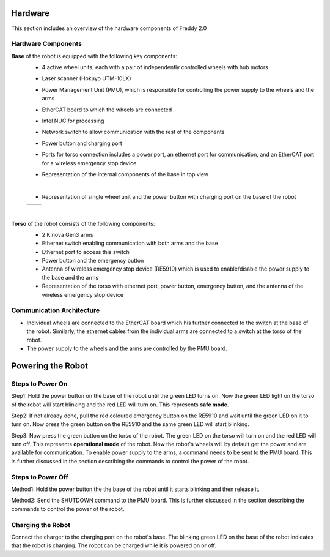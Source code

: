 .. _overview:
Hardware
########

This section includes an overview of the hardware components of Freddy 2.0

.. _hardware_components:

Hardware Components
===================

**Base** of the robot is equipped with the following key components:
  - 4 active wheel units, each with a pair of independently controlled wheels with hub motors
  - Laser scanner (Hokuyo UTM-10LX)
  - Power Management Unit (PMU), which is responsible for controlling the power supply to the wheels and the arms
  - EtherCAT board to which the wheels are connected
  - Intel NUC for processing
  - Network switch to allow communication with the rest of the components
  - Power button and charging port
  - Ports for torso connection includes a power port, an ethernet port for communication, and an EtherCAT port for a wireless emergency stop device
  - Representation of the internal components of the base in top view
    
    .. image:: ../../images/base_top_full_annotated.jpg
        :width: 500px
        :alt: EtherCAT board
    |
  -  Representation of single wheel unit and the power button with charging port on the base of the robot
    
  .. list-table::
    :widths: auto
    :header-rows: 0

    * - .. image:: ../../images/wheel-min.jpg
          :width: 200px
      - .. image:: ../../images/base_power_button-min.jpg
          :width: 200px
  |

**Torso** of the robot consists of the following components:
  -  2 Kinova Gen3 arms
  -  Ethernet switch enabling communication with both arms and the base
  -  Ethernet port to access this switch 
  -  Power button and the emergency button
  -  Antenna of wireless emergency stop device (RE5910) which is used to enable/disable the power supply to the base and the arms
  -  Representation of the torso with ethernet port, power button, emergency button, and the antenna of the wireless emergency stop device
    
    .. image:: ../../images/torso_power_button-min.jpg
        :width: 300px
        :alt: Torso

.. _communication_architecture:

Communication Architecture
=========================

- Individual wheels are connected to the EtherCAT board which his further connected to the switch at the base of the robot. Similarly, the ethernet cables from the individual arms are connected to a switch at the torso of the robot. 

- The power supply to the wheels and the arms are controlled by the PMU board.

.. _powering_the_robot:
Powering the Robot
##################

.. _steps_to_power_on:
Steps to Power On
=================

Step1: Hold the power button on the base of the robot until the green LED turns on. Now the green LED light on the torso of the robot will start blinking and the red LED will turn on. This represents **safe mode**.

Step2: If not already done, pull the red coloured emergency button on the RE5910 and wait until the green LED on it to turn on. Now press the green button on the RE5910 and the same green LED will start blinking.

Step3: Now press the green button on the torso of the robot. The green LED on the torso will turn on and the red LED will turn off. This represents **operational mode** of the robot. Now the robot's wheels will by default get the power and are available for communication. To enable power supply to the arms, a command needs to be sent to the PMU board. This is further discussed in the section describing the commands to control the power of the robot.


.. _steps_to_power_off:
Steps to Power Off
==================

Method1: Hold the power button the the base of the robot until it starts blinking and then release it.

Method2: Send the SHUTDOWN command to the PMU board. This is further discussed in the section describing the commands to control the power of the robot.

.. _charging_the_robot:
Charging the Robot
==================

Connect the charger to the charging port on the robot's base. The blinking green LED on the base of the robot indicates that the robot is charging. The robot can be charged while it is powered on or off.

